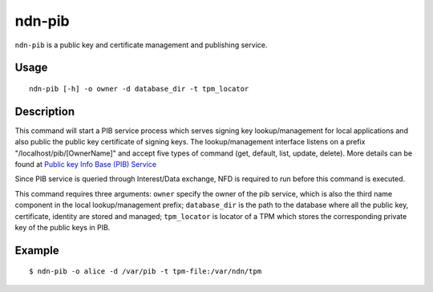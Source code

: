 ndn-pib
========

``ndn-pib`` is a public key and certificate management and publishing service.

Usage
-----

::

    ndn-pib [-h] -o owner -d database_dir -t tpm_locator

Description
-----------

This command will start a PIB service process which serves signing key lookup/management for local
applications and also public the public key certificate of signing keys.  The lookup/management
interface listens on a prefix "/localhost/pib/[OwnerName]" and accept five types of command (get,
default, list, update, delete). More details can be found at `Public key Info Base (PIB) Service
<http://redmine.named-data.net/projects/ndn-cxx/wiki/PublicKey_Info_Base>`__

Since PIB service is queried through Interest/Data exchange, NFD is required to run before this
command is executed.

This command requires three arguments: ``owner`` specify the owner of the pib service, which is also
the third name component in the local lookup/management prefix; ``database_dir`` is the path to the
database where all the public key, certificate, identity are stored and managed; ``tpm_locator`` is
locator of a TPM which stores the corresponding private key of the public keys in PIB.

Example
-------

::

    $ ndn-pib -o alice -d /var/pib -t tpm-file:/var/ndn/tpm
